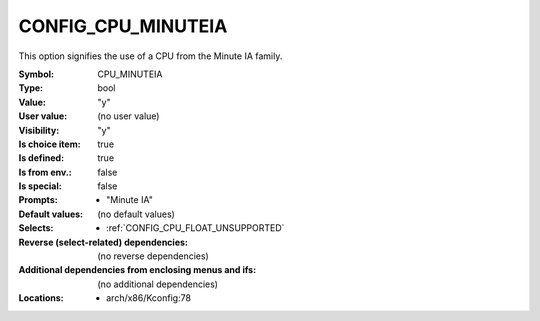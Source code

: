 
.. _CONFIG_CPU_MINUTEIA:

CONFIG_CPU_MINUTEIA
###################


This option signifies the use of a CPU from the Minute IA family.


:Symbol:           CPU_MINUTEIA
:Type:             bool
:Value:            "y"
:User value:       (no user value)
:Visibility:       "y"
:Is choice item:   true
:Is defined:       true
:Is from env.:     false
:Is special:       false
:Prompts:

 *  "Minute IA"
:Default values:
 (no default values)
:Selects:

 *  :ref:`CONFIG_CPU_FLOAT_UNSUPPORTED`
:Reverse (select-related) dependencies:
 (no reverse dependencies)
:Additional dependencies from enclosing menus and ifs:
 (no additional dependencies)
:Locations:
 * arch/x86/Kconfig:78